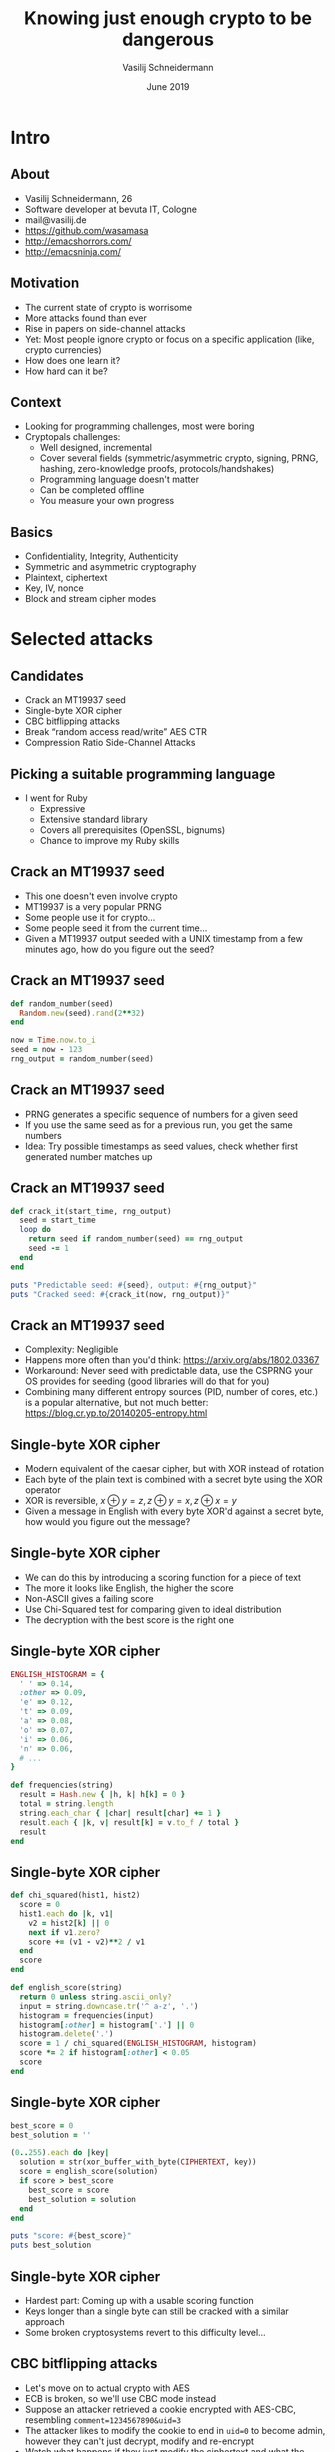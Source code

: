 #+TITLE: Knowing just enough crypto to be dangerous
#+AUTHOR: Vasilij Schneidermann
#+DATE: June 2019
#+OPTIONS: H:2
#+BEAMER_THEME: Rochester
#+BEAMER_COLOR_THEME: structure[RGB={87,83,170}]
#+LATEX_HEADER: \hypersetup{pdfauthor="Vasilij Schneidermann", pdftitle="Knowing just enough crypto to be dangerous", colorlinks, linkcolor=, urlcolor=blue}
#+LATEX_HEADER: \setminted{fontsize=\footnotesize,escapeinside=@@}
#+LATEX: \AtBeginSection{\frame{\sectionpage}}

* Intro

** About

- Vasilij Schneidermann, 26
- Software developer at bevuta IT, Cologne
- mail@vasilij.de
- https://github.com/wasamasa
- http://emacshorrors.com/
- http://emacsninja.com/

** Motivation

- The current state of crypto is worrisome
- More attacks found than ever
- Rise in papers on side-channel attacks
- Yet: Most people ignore crypto or focus on a specific application
  (like, crypto currencies)
- How does one learn it?
- How hard can it be?

** Context

- Looking for programming challenges, most were boring
- Cryptopals challenges:
  - Well designed, incremental
  - Cover several fields (symmetric/asymmetric crypto, signing, PRNG,
    hashing, zero-knowledge proofs, protocols/handshakes)
  - Programming language doesn't matter
  - Can be completed offline
  - You measure your own progress

** Basics

- Confidentiality, Integrity, Authenticity
- Symmetric and asymmetric cryptography
- Plaintext, ciphertext
- Key, IV, nonce
- Block and stream cipher modes

* Selected attacks

** Candidates

- Crack an MT19937 seed
- Single-byte XOR cipher
- CBC bitflipping attacks
- Break “random access read/write” AES CTR
- Compression Ratio Side-Channel Attacks

** Picking a suitable programming language

- I went for Ruby
  - Expressive
  - Extensive standard library
  - Covers all prerequisites (OpenSSL, bignums)
  - Chance to improve my Ruby skills

** Crack an MT19937 seed

- This one doesn't even involve crypto
- MT19937 is a very popular PRNG
- Some people use it for crypto...
- Some people seed it from the current time...
- Given a MT19937 output seeded with a UNIX timestamp from a few
  minutes ago, how do you figure out the seed?

** Crack an MT19937 seed

#+BEGIN_SRC ruby
def random_number(seed)
  Random.new(seed).rand(2**32)
end

now = Time.now.to_i
seed = now - 123
rng_output = random_number(seed)
#+END_SRC

** Crack an MT19937 seed

- PRNG generates a specific sequence of numbers for a given seed
- If you use the same seed as for a previous run, you get the same numbers
- Idea: Try possible timestamps as seed values, check whether
  first generated number matches up

** Crack an MT19937 seed

#+BEGIN_SRC ruby
def crack_it(start_time, rng_output)
  seed = start_time
  loop do
    return seed if random_number(seed) == rng_output
    seed -= 1
  end
end

puts "Predictable seed: #{seed}, output: #{rng_output}"
puts "Cracked seed: #{crack_it(now, rng_output)}"
#+END_SRC

** Crack an MT19937 seed

- Complexity: Negligible
- Happens more often than you'd think:
  https://arxiv.org/abs/1802.03367
- Workaround: Never seed with predictable data, use the CSPRNG your OS
  provides for seeding (good libraries will do that for you)
- Combining many different entropy sources (PID, number of cores,
  etc.) is a popular alternative, but not much better:
  https://blog.cr.yp.to/20140205-entropy.html

** Single-byte XOR cipher

- Modern equivalent of the caesar cipher, but with XOR instead of
  rotation
- Each byte of the plain text is combined with a secret byte using the
  XOR operator
- XOR is reversible, $x \oplus y = z, z \oplus y = x, z \oplus x = y$
- Given a message in English with every byte XOR'd against a secret
  byte, how would you figure out the message?

** Single-byte XOR cipher

- We can do this by introducing a scoring function for a piece of text
- The more it looks like English, the higher the score
- Non-ASCII gives a failing score
- Use Chi-Squared test for comparing given to ideal distribution
- The decryption with the best score is the right one

** Single-byte XOR cipher

#+BEGIN_SRC ruby
ENGLISH_HISTOGRAM = {
  ' ' => 0.14,
  :other => 0.09,
  'e' => 0.12,
  't' => 0.09,
  'a' => 0.08,
  'o' => 0.07,
  'i' => 0.06,
  'n' => 0.06,
  # ...
}

def frequencies(string)
  result = Hash.new { |h, k| h[k] = 0 }
  total = string.length
  string.each_char { |char| result[char] += 1 }
  result.each { |k, v| result[k] = v.to_f / total }
  result
end
#+END_SRC

** Single-byte XOR cipher

#+BEGIN_SRC ruby
def chi_squared(hist1, hist2)
  score = 0
  hist1.each do |k, v1|
    v2 = hist2[k] || 0
    next if v1.zero?
    score += (v1 - v2)**2 / v1
  end
  score
end

def english_score(string)
  return 0 unless string.ascii_only?
  input = string.downcase.tr('^ a-z', '.')
  histogram = frequencies(input)
  histogram[:other] = histogram['.'] || 0
  histogram.delete('.')
  score = 1 / chi_squared(ENGLISH_HISTOGRAM, histogram)
  score *= 2 if histogram[:other] < 0.05
  score
end
#+END_SRC

** Single-byte XOR cipher

#+BEGIN_SRC ruby
best_score = 0
best_solution = ''

(0..255).each do |key|
  solution = str(xor_buffer_with_byte(CIPHERTEXT, key))
  score = english_score(solution)
  if score > best_score
    best_score = score
    best_solution = solution
  end
end

puts "score: #{best_score}"
puts best_solution
#+END_SRC

** Single-byte XOR cipher

- Hardest part: Coming up with a usable scoring function
- Keys longer than a single byte can still be cracked with a similar
  approach
- Some broken cryptosystems revert to this difficulty level...

** CBC bitflipping attacks

- Let's move on to actual crypto with AES
- ECB is broken, so we'll use CBC mode instead
- Suppose an attacker retrieved a cookie encrypted with AES-CBC,
  resembling ~comment=1234567890&uid=3~
- The attacker likes to modify the cookie to end in ~uid=0~ to become
  admin, however they can't just decrypt, modify and re-encrypt
- Watch what happens if they just modify the ciphertext and what the
  resulting plaintext is...

** CBC bitflipping attacks

Modification: XOR the first byte with a random byte

#+BEGIN_SRC text
 regular ciphertext: @\textcolor{blue}{24}@fe5dcfa80f182d3e1ee5f486723e9b33516b7a2846b1..
tampered ciphertext: @\textcolor{blue}{66}@fe5dcfa80f182d3e1ee5f486723e9b33516b7a2846b1..
  regular plaintext: @\textcolor{red}{636f6d6d656e743d3132333435363738}@@\textcolor{blue}{39}@30267569643d33
 tampered plaintext: @\textcolor{red}{06ef88d48792df331838931d121fca22}@@\textcolor{blue}{7b}@30267569643d33

0x24 ^ 0x66 == 0x42
0x39 ^ 0x7b == 0x42
#+END_SRC

Result: First block is completely different, first byte of second
block has been XOR'd with that random byte

** CBC bitflipping attacks

#+ATTR_LATEX: :caption \caption{Source: Wikipedia}
[[./img/cbc_decryption.png]]

** CBC bitflipping attacks

#+BEGIN_SRC ruby
KEY = random_bytes(16)
IV = random_bytes(16)
PLAINTEXT = 'comment=1234567890&uid=3'
CIPHERTEXT = aes_cbc_encrypt(PLAINTEXT.bytes, KEY, IV)

def check(ciphertext)
  plaintext = str(aes_cbc_decrypt(ciphertext, KEY, IV))
  params = decode_query_string(plaintext)
  uid = params['uid']
  puts "checking #{plaintext.inspect}..."
  raise 'invalid string' unless uid
  uid.to_i
end
#+END_SRC

** CBC bitflipping attacks

#+BEGIN_SRC ruby
tampered_byte = '3'.ord ^ '0'.ord
tampered = CIPHERTEXT.clone
tampered[7] ^= tampered_byte

puts "regular UID: #{check(CIPHERTEXT)}"
puts "tampered UID: #{check(tampered)}"
#+END_SRC

** CBC bitflipping attacks

- Other cipher modes have similar behavior (with CTR the same block is
  affected, no corruption of other blocks)
- Solution: Sign your cookies, verify the signature to ensure it
  hasn't been tampered with
- Weak solution: Introduce a checksum to validate the integrity
- Alternative: Use cipher mode with integrated authentication (like
  AES-GCM)

** Break “random access read/write” AES CTR

- AES again, but this time with a stream cipher
- Suppose an attacker retrieves a message encrypted with AES-CTR
- The message originates from a web application that allows editing
  them and re-encrypts the result
- This re-encryption can be done efficiently thanks to CTR allowing
  you to “seek” into the keystream and allows you to patch in the
  changed portion of the text
- Luckily the attacker has access to the following API call which
  returns the new ciphertext after editing:
  ~/edit?ciphertext=...&offset=...&newtext=...~

** Break “random access read/write” AES CTR

#+BEGIN_SRC ruby
KEY = random_bytes(16)
NONCE = random_bytes(16)
CIPHERTEXT = aes_ctr_encrypt(PLAINTEXT, KEY, NONCE)

def edit_internal(ciphertext, key, nonce, offset, newtext)
  decrypted = aes_ctr_decrypt(ciphertext, key, nonce)
  newtext.each_with_index { |byte, i| decrypted[offset + i] = byte }
  aes_ctr_encrypt(decrypted, key, nonce)
end

def edit(ciphertext, offset, newtext)
  edit_internal(ciphertext, KEY, NONCE, offset, newtext)
end
#+END_SRC

** Break “random access read/write” AES CTR

#+ATTR_LATEX: :caption \caption{Source: Wikipedia}
[[./img/ctr_encryption.png]]

** Break “random access read/write” AES CTR

- The transformation is far simpler than CBC
- Unknown plaintext is XORed with an encrypted key stream depending on
  a nonce
- $P_u \oplus E(k, K, N)$
- If the attacker XORs a known ciphertext with the existing one,
  something interesting happens:
- $P_u \oplus E(k, K, N) \oplus P_k \oplus E(k, K, N) = P_u \oplus P_k$
- The attacker knows his own plaintext, but not the other one
- $P_u \oplus P_k \oplus P_k = P_u$

** Break “random access read/write” AES CTR

#+BEGIN_SRC ruby
random_message = random_bytes(ciphertext.length)
edited_message = edit(ciphertext, 0, random_message)
puts str(xor_buffers(xor_buffers(ciphertext, edited_message),
                     random_message))
#+END_SRC

** Break “random access read/write” AES CTR

- Bonus: =/edit= allows a crypto-agnostic (slow) way to
  decrypt the message one byte at a time
- Suppose the attacker compares an edited ciphertext with the
  original, it will always be different
- However if the edit didn't change the content, both ciphertexts will
  be the same
- This can be used to guess part of the plaintext
- For a byte at a given offset, guess all possible values, one of them
  will reveal the plaintext byte
- Repeat for all possible offsets and join all found plaintext bytes

** Break “random access read/write” AES CTR

#+BEGIN_SRC ruby
def guess_byte(ciphertext, offset)
  (0..127).each do |byte|
    return byte if ciphertext == edit(ciphertext, offset, [byte])
  end
  raise "couldn't guess byte"
end

ciphertext.size.times { |i| print guess_byte(ciphertext, i).chr }
#+END_SRC

** Break “random access read/write” AES CTR

- Ultimately, this attack is enabled by nonce reuse, randomize the
  nonce and the keystreams no longer match up
- For the bonus one, it should be impossible to tell if a guess was
  successful or better, the resulting encryption result shouldn't be
  leaked
- Imagine if someone used this CTR property for something like FDE...

** Compression Ratio Side-Channel Attacks

- This one is a side-channel attack and circumvents crypto
- Suppose the attacker is MITM and intercepts encrypted traffic
  resembling HTTP
- Additionally to that they can inject their own content (like, by
  changing the query to contain a search term)
- They know there's a cookie inside the header and want to guess it
- If the response is compressed before encryption, this can be done by
  checking the compressed size

** Compression Ratio Side-Channel Attacks

- Compression generally works by finding repeating subsequences and
  replacing these with something shorter
- Suppose we compress a string containing ~sessionid=abcdef~, a
  subsequent ~sessionid=a~ will result in better compression than a
  subsequent ~sessionid=b~
- Generally, the difference in reduction is measured in bits, but will
  often be enough to differ by a byte
- Oracle: Mechanism revealing a piece of information to the attacker

** Compression Ratio Side-Channel Attacks

#+BEGIN_SRC ruby
def format_request(input)
  "POST / HTTP/1.1
Host: example.com
Cookie: sessionid=#{SESSIONID}
Content-Length: #{input.length}
#{input}
"
end

def oracle(input)
  key = random_bytes(16)
  nonce = random_bytes(16)
  payload = compress(format_request(input))
  aes_ctr_encrypt(payload.bytes, key, nonce).size
end
#+END_SRC

** Compression Ratio Side-Channel Attacks

#+BEGIN_SRC text
POST / HTTP/1.1
Host: example.com
Cookie: @\textcolor{red}{sessionid=}@447520626973742042756464686973742e
Content-Length: 21
@\textcolor{red}{sessionid=}@31415926
#+END_SRC

#+BEGIN_SRC ruby
oracle('sessionid=31415926') #=> 117
#+END_SRC

** Compression Ratio Side-Channel Attacks

#+BEGIN_SRC text
POST / HTTP/1.1
Host: example.com
Cookie: @\textcolor{red}{sessionid=4}@47520626973742042756464686973742e
Content-Length: 21
@\textcolor{red}{sessionid=4}@1415926
#+END_SRC

#+BEGIN_SRC ruby
oracle('sessionid=41415926') #=> 116
#+END_SRC

** Compression Ratio Side-Channel Attacks

- Try each byte and record the guesses
- A guess with a shorter compression size is likely to be correct
- Add the guessed byte to the list of known bytes
- If there's no good guess, either we've failed early or there's no
  more bytes to guess and we're done
- To avoid false positives, add uncompressable (random) junk

** Compression Ratio Side-Channel Attacks

#+BEGIN_SRC ruby
CHARSET = '0123456789abcdef'

def ctr_guess_byte(known)
  guesses = {}
  suffix = random_bytes(10, (128..255))
  CHARSET.each_byte do |byte|
    input = "sessionid=#{str(known + [byte] + suffix)}"
    guesses[byte] = oracle(input)
  end
  guesses.minmax_by { |_, v| v }
end
#+END_SRC

** Compression Ratio Side-Channel Attacks

#+BEGIN_SRC ruby
known = []
loop do
  min, max = ctr_guess_byte(known)
  if min[1] == max[1]
    if known.length >= 32
      return known
    else
      known = []
      redo
    end
  end
  known << min[0]
  report_progress(str(known))
end
#+END_SRC

** Compression Ratio Side-Channel Attacks

- This is a simplified version of actual attacks, like CRIME, BREACH,
  HEIST
- No real fix for this one (other than disabling compression)
- Note: Compressing after encryption doesn't make much sense
- Other workarounds:
  - Use crypto that pads to block sizes (like AES-CBC, easy to work
    around)
  - Have the web server add random junk to the end (can be probably
    worked around with repeated guessing)
  - Add padding that makes the length uniform (as suggested by an
    expired TLS RFC draft)
  - Use XSRF tokens to mitigate the results of cookie stealing
    (good luck applying that to every web application...)

* Outro

** Summary

- There's lots of crypto out there not involving hard math
- Good amount of well-understood attacks
- Side-channel attacks are scary and circumvent crypto
- Crypto systems aren't necessarily as safe as the primitives they
  consist of
- "Don't roll your own crypto" applies to primitives *and*
  cryptosystems
- You should totally do the cryptopals challenges, especially if
  you're a web developer
- Crypto can be fun!

** Questions?
